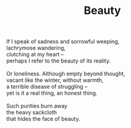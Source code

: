 :PROPERTIES:
:ID:       B5AC83F1-10A9-4D97-BA73-01B7DEA4507B
:SLUG:     beauty
:END:
#+filetags: :poetry:
#+title: Beauty

#+BEGIN_VERSE
If I speak of sadness and sorrowful weeping,
lachrymose wandering,
clutching at my heart --
perhaps I refer to the beauty of its reality.

Or loneliness. Although empty beyond thought,
vacant like the winter, without warmth,
a terrible disease of struggling --
yet is it a real thing, an honest thing.

Such purities burn away
the heavy sackcloth
that hides the face of beauty.
#+END_VERSE
